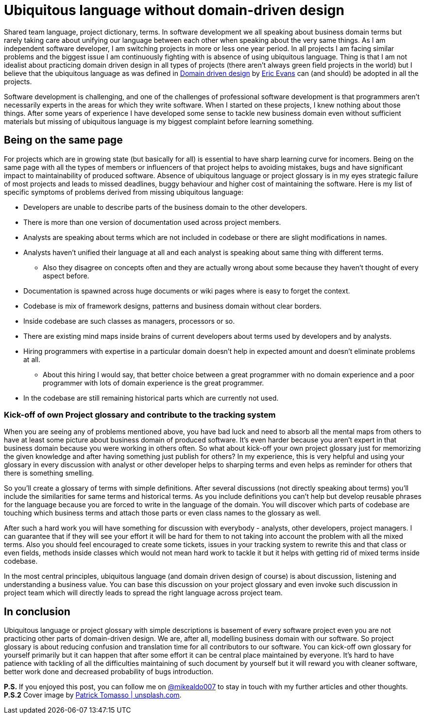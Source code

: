 = Ubiquitous language without domain-driven design
:hp-image: /covers/ubiquitous-language-without-ddd.jpeg
:hp-tags: domain-driven design, ubiquitous language
:hp-alt-title: Ubiquitous language without domain-driven design
:published_at: 2016-04-15
:my-twitter-link: https://twitter.com/mikealdo007[@mikealdo007]
:cover-link: https://unsplash.com/photos/Oaqk7qqNh_c[Patrick Tomasso | unsplash.com]
:eric-evans-twitter-link: https://twitter.com/ericevans0[Eric Evans]
:ddd-book-link: http://www.amazon.com/Domain-Driven-Design-Tackling-Complexity-Software/dp/0321125215[Domain driven design]

Shared team language, project dictionary, terms. In software development we all speaking about business domain terms but rarely taking care about unifying our language between each other when speaking about the very same things. As I am independent software developer, I am switching projects in more or less one year period. In all projects I am facing similar problems and the biggest issue I am continuously fighting with is absence of using ubiquitous language. Thing is that I am not idealist about practicing domain driven design in all types of projects (there aren’t always green field projects in the world) but I believe that the ubiquitous language as was defined in {ddd-book-link} by {eric-evans-twitter-link} can (and should) be adopted in all the projects.

Software development is challenging, and one of the challenges of professional software development is that programmers aren't necessarily experts in the areas for which they write software. When I started on these projects, I knew nothing about those things. After some years of experience I have developed some sense to tackle new business domain even without sufficient materials but missing of ubiquitous language is my biggest complaint before learning something.

== Being on the same page

For projects which are in growing state (but basically for all) is essential to have sharp learning curve for incomers. Being on the same page with all the types of members or influencers of that project helps to avoiding mistakes, bugs and have significant impact to maintainability of produced software. Absence of ubiquitous language or project glossary is in my eyes strategic failure of most projects and leads to missed deadlines, buggy behaviour and higher cost of maintaining the software. Here is my list of specific symptoms of problems derived from missing ubiquitous language:

* Developers are unable to describe parts of the business domain to the other developers.
* There is more than one version of documentation used across project members.
* Analysts are speaking about terms which are not included in codebase or there are slight modifications in names.
* Analysts haven’t unified their language at all and each analyst is speaking about same thing with different terms.
** Also they disagree on concepts often and they are actually wrong about some because they haven’t thought of every aspect before.
* Documentation is spawned across huge documents or wiki pages where is easy to forget the context.
* Codebase is mix of framework designs, patterns and business domain without clear borders.
* Inside codebase are such classes as managers, processors or so.
* There are existing mind maps inside brains of current developers about terms used by developers and by analysts.
* Hiring programmers with expertise in a particular domain doesn’t help in expected amount and doesn’t eliminate problems at all.
** About this hiring I would say, that better choice between a great programmer with no domain experience and a poor programmer with lots of domain experience is the great programmer.
* In the codebase are still remaining historical parts which are currently not used.

=== Kick-off of own Project glossary and contribute to the tracking system

When you are seeing any of problems mentioned above, you have bad luck and need to absorb all the mental maps from others to have at least some picture about business domain of produced software. It’s even harder because you aren’t expert in that business domain because you were working in others often. So what about kick-off your own project glossary just for memorizing the given knowledge and after having something just publish for others? In my experience, this is very helpful and using your glossary in every discussion with analyst or other developer helps to sharping terms and even helps as reminder for others that there is something smelling.

So you’ll create a glossary of terms with simple definitions. After several discussions (not directly speaking about terms) you’ll include the similarities for same terms and historical terms. As you include definitions you can’t help but develop reusable phrases for the language because you are forced to write in the language of the domain. You will discover which parts of codebase are touching which business terms and attach those parts or even class names to the glossary as well.

After such a hard work you will have something for discussion with everybody - analysts, other developers, project managers. I can guarantee that if they will see your effort it will be hard for them to not taking into account the problem with all the mixed terms. Also you should feel encouraged to create some tickets, issues in your tracking system to rewrite this and that class or even fields, methods inside classes which would not mean hard work to tackle it but it helps with getting rid of mixed terms inside codebase.

In the most central principles, ubiquitous language (and domain driven design of course) is about discussion, listening and understanding a business value. You can base this discussion on your project glossary and even invoke such discussion in project team which will directly leads to spread the right language across project team.

== In conclusion
Ubiquitous language or project glossary with simple descriptions is basement of every software project even you are not practicing other parts of domain-driven design. We are, after all, modelling business domain with our software. So project glossary is about reducing confusion and translation time for all contributors to our software. You can kick-off own glossary for yourself primarily but it can happen that after some effort it can be central place maintained by everyone. It’s hard to have patience with tackling of all the difficulties maintaining of such document by yourself but it will reward you with cleaner software, better work done and decreased probability of bugs introduction.

*P.S.* If you enjoyed this post, you can follow me on {my-twitter-link} to stay in touch with my further articles and other thoughts.
*P.S.2* Cover image by {cover-link}.